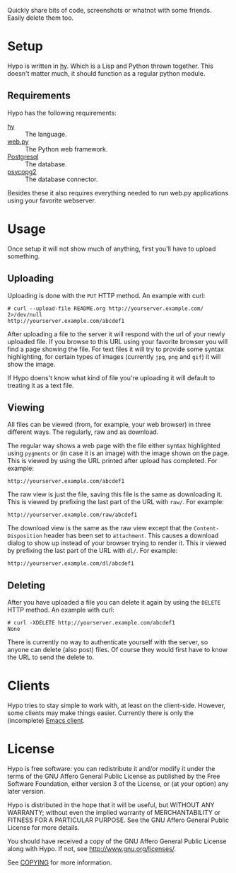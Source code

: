 #+STARTUP: showall

Quickly share bits of code, screenshots or whatnot with some friends.
Easily delete them too.

* Setup

  Hypo is written in [[http://hylang.org][hy]].  Which is a Lisp and Python thrown together.
  This doesn't matter much, it should function as a regular python
  module.

** Requirements

   Hypo has the following requirements:

   - [[http://hylang.org][hy]] :: The language.
   - [[http://webpy.org][web.py]] :: The Python web framework.
   - [[http://postgresql.org][Postgresql]] :: The database.
   - [[http://initd.org/psycopg/][psycopg2]] :: The database connector.

   Besides these it also requires everything needed to run web.py
   applications using your favorite webserver.

* Usage

  Once setup it will not show much of anything, first you'll have to
  upload something.

** Uploading

   Uploading is done with the ~PUT~ HTTP method.  An example with curl:

   : # curl --upload-file README.org http://yourserver.example.com/ 2>/dev/null
   : http://yourserver.example.com/abcdef1

   After uploading a file to the server it will respond with the url
   of your newly uploaded file.  If you browse to this URL using your
   favorite browser you will find a page showing the file.  For text
   files it will try to provide some syntax highlighting, for certain
   types of images (currently ~jpg~, ~png~ and ~gif~) it will show the
   image.

   If Hypo doens't know what kind of file you're uploading it will
   default to treating it as a text file.

** Viewing

   All files can be viewed (from, for example, your web browser) in
   three different ways. The regularly, raw and as download.

   The regular way shows a web page with the file either syntax
   highlighted using ~pygments~ or (in case it is an image) with the
   image shown on the page. This is viewed by using the URL printed
   after upload has completed. For example:

   : http://yourserver.example.com/abcdef1

   The raw view is just the file, saving this file is the same as
   downloading it. This is viewed by prefixing the last part of the
   URL with ~raw/~. For example:

   : http://yourserver.example.com/raw/abcdef1

   The download view is the same as the raw view except that the
   ~Content-Disposition~ header has been set to ~attachment~. This causes
   a download dialog to show up instead of your browser trying to
   render it. This ir viewed by prefixing the last part of the URL
   with ~dl/~. For example:

   : http://yourserver.example.com/dl/abcdef1

** Deleting

   After you have uploaded a file you can delete it again by using
   the ~DELETE~ HTTP method. An example with curl:

   : # curl -XDELETE http://yourserver.example.com/abcdef1
   : None

   There is currently no way to authenticate yourself with the
   server, so anyone can delete (also post) files. Of course they
   would first have to know the URL to send the delete to.

* Clients

  Hypo tries to stay simple to work with, at least on the
  client-side. However, some clients may make things easier.
  Currently there is only the (incomplete) [[http://code.ryuslash.org/hypo-emacs/][Emacs client]].

* License

  Hypo is free software: you can redistribute it and/or modify it
  under the terms of the GNU Affero General Public License as
  published by the Free Software Foundation, either version 3 of the
  License, or (at your option) any later version.

  Hypo is distributed in the hope that it will be useful, but
  WITHOUT ANY WARRANTY; without even the implied warranty of
  MERCHANTABILITY or FITNESS FOR A PARTICULAR PURPOSE.  See the GNU
  Affero General Public License for more details.

  You should have received a copy of the GNU Affero General Public
  License along with Hypo.  If not, see [[http://www.gnu.org/licenses/]].

  See [[http://code.ryuslash.org/cgit.cgi/hypo/tree/COPYING][COPYING]] for more information.
